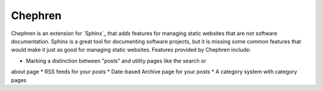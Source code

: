 Chephren
===============================================================================

.. Description of project goes here. This file will also be slurped by setup.py
    and used as long_description, which means this will be the home page on
    PyPI.

Chephren is an extension for `Sphinx`_ that adds features for managing static
websites that are not software documentation. Sphinx is a great tool for
documenting software projects, but it is missing some common features that
would make it just as good for managing static websites. Features provided by
Chephren include:

* Marking a distinction between "posts" and utility pages like the search or
about page
* RSS feeds for your posts
* Date-based Archive page for your posts
* A category system with category pages
